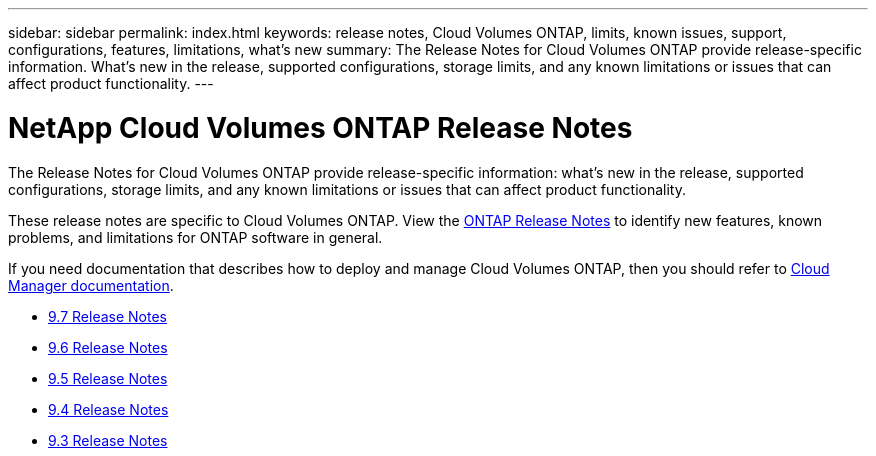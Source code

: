 ---
sidebar: sidebar
permalink: index.html
keywords: release notes, Cloud Volumes ONTAP, limits, known issues, support, configurations, features, limitations, what's new
summary: The Release Notes for Cloud Volumes ONTAP provide release-specific information. What's new in the release, supported configurations, storage limits, and any known limitations or issues that can affect product functionality.
---

= NetApp Cloud Volumes ONTAP Release Notes
:hardbreaks:
:nofooter:
:icons: font
:linkattrs:
:imagesdir: ./media/

[.lead]
The Release Notes for Cloud Volumes ONTAP provide release-specific information: what's new in the release, supported configurations, storage limits, and any known limitations or issues that can affect product functionality.

These release notes are specific to Cloud Volumes ONTAP. View the https://library.netapp.com/ecm/ecm_download_file/ECMLP2492508[ONTAP Release Notes^] to identify new features, known problems, and limitations for ONTAP software in general.

If you need documentation that describes how to deploy and manage Cloud Volumes ONTAP, then you should refer to link:https://docs.netapp.com/us-en/occm/[Cloud Manager documentation^].

* link:reference_new_97.html[9.7 Release Notes]
* link:reference_new_96.html[9.6 Release Notes]
* link:reference_new_95.html[9.5 Release Notes]
* link:reference_new_94.html[9.4 Release Notes]
* link:reference_new_93.html[9.3 Release Notes]
